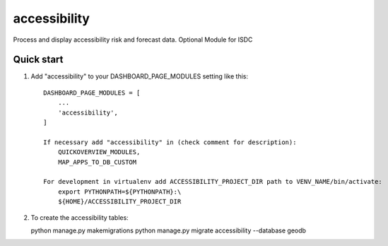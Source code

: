 =============
accessibility
=============

Process and display accessibility risk and forecast data.
Optional Module for ISDC

Quick start
-----------

1. Add "accessibility" to your DASHBOARD_PAGE_MODULES setting like this::

    DASHBOARD_PAGE_MODULES = [
        ...
        'accessibility',
    ]

    If necessary add "accessibility" in (check comment for description): 
        QUICKOVERVIEW_MODULES, 
        MAP_APPS_TO_DB_CUSTOM

    For development in virtualenv add ACCESSIBILITY_PROJECT_DIR path to VENV_NAME/bin/activate:
        export PYTHONPATH=${PYTHONPATH}:\
        ${HOME}/ACCESSIBILITY_PROJECT_DIR

2. To create the accessibility tables:

   python manage.py makemigrations
   python manage.py migrate accessibility --database geodb

